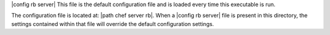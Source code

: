 .. The contents of this file are included in multiple topics.
.. This file should not be changed in a way that hinders its ability to appear in multiple documentation sets.

|config rb server| This file is the default configuration file and is loaded every time this executable is run.

The configuration file is located at: |path chef server rb|. When a |config rb server| file is present in this directory, the settings contained within that file will override the default configuration settings.


